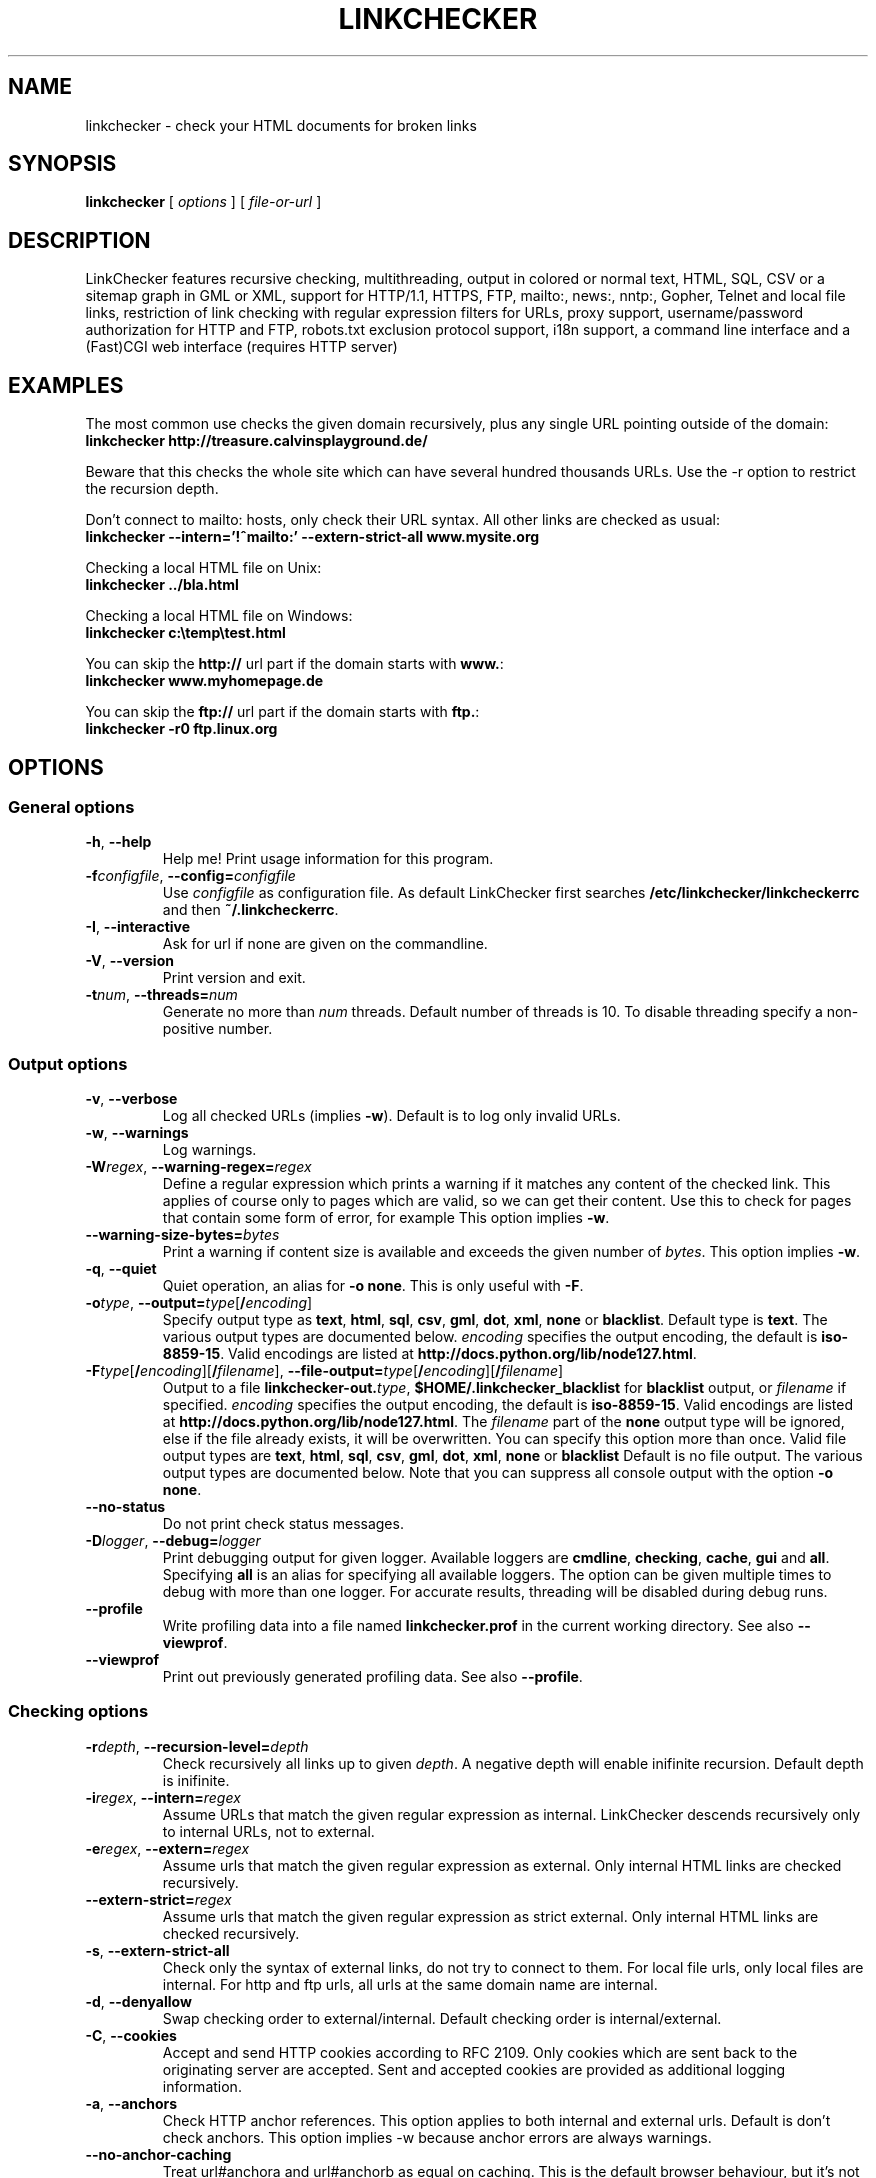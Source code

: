 .TH LINKCHECKER 1 "10 March 2001"

.SH NAME
linkchecker \- check your HTML documents for broken links

.SH SYNOPSIS
.B linkchecker
[
.I options
]
[
.I file-or-url
]

.SH DESCRIPTION
.LP
LinkChecker features
recursive checking,
multithreading,
output in colored or normal text, HTML, SQL, CSV or a sitemap
graph in GML or XML,
support for HTTP/1.1, HTTPS, FTP, mailto:, news:, nntp:, 
Gopher, Telnet and local file links, 
restriction of link checking with regular expression filters for URLs,
proxy support,
username/password authorization for HTTP and FTP,
robots.txt exclusion protocol support,
i18n support,
a command line interface and
a (Fast)CGI web interface (requires HTTP server)

.SH EXAMPLES
The most common use checks the given domain recursively, plus any
single URL pointing outside of the domain:
  \fBlinkchecker http://treasure.calvinsplayground.de/\fP

Beware that this checks the whole site which can have several hundred
thousands URLs. Use the -r option to restrict the recursion depth.

Don't connect to mailto: hosts, only check their URL syntax. All other
links are checked as usual:
  \fBlinkchecker --intern='!^mailto:' --extern-strict-all www.mysite.org\fP

Checking a local HTML file on Unix:
  \fBlinkchecker ../bla.html\fP

Checking a local HTML file on Windows:
  \fBlinkchecker c:\\temp\\test.html\fP

You can skip the \fBhttp://\fP url part if the domain starts with \fBwww.\fP:
  \fBlinkchecker www.myhomepage.de\fP

You can skip the \fBftp://\fP url part if the domain starts with \fBftp.\fP:
  \fBlinkchecker -r0 ftp.linux.org\fP

.SH OPTIONS

.SS General options
.TP
\fB-h\fP, \fB--help\fP
Help me! Print usage information for this program.
.TP
\fB-f\fP\fIconfigfile\fP, \fB--config=\fP\fIconfigfile\fP
Use \fIconfigfile\fP as configuration file. As default LinkChecker first
searches \fB/etc/linkchecker/linkcheckerrc\fP and then
\fB~/.linkcheckerrc\fP.
.TP
\fB-I\fP, \fB--interactive\fP
Ask for url if none are given on the commandline.
.TP
\fB-V\fP, \fB--version\fP
Print version and exit.
.TP
\fB-t\fP\fInum\fP, \fB--threads=\fP\fInum\fP
Generate no more than \fInum\fP threads. Default number of threads is 10.
To disable threading specify a non-positive number.

.SS Output options
.TP
\fB-v\fP, \fB--verbose\fP
Log all checked URLs (implies \fB-w\fP). Default is to log only invalid
URLs.
.TP
\fB-w\fP, \fB--warnings\fP
Log warnings.
.TP
\fB-W\fP\fIregex\fP, \fB--warning-regex=\fIregex\fP
Define a regular expression which prints a warning if it matches any
content of the checked link.
This applies of course only to pages which are valid, so we can get
their content.
Use this to check for pages that contain some form of error, for example
'This page has moved' or 'Oracle Application Server error'.
This option implies \fB-w\fP.
.TP
\fB--warning-size-bytes=\fP\fIbytes\fP
Print a warning if content size is available and exceeds the given
number of \fIbytes\fP.
This option implies \fB-w\fP.
.TP
\fB-q\fP, \fB--quiet\fP
Quiet operation, an alias for \fB-o none\fP.
This is only useful with \fB-F\fP.
.TP
\fB-o\fP\fItype\fP, \fB--output=\fP\fItype\fP[\fB/\fP\fIencoding\fP]
Specify output type as \fBtext\fP, \fBhtml\fP, \fBsql\fP,
\fBcsv\fP, \fBgml\fP, \fBdot\fP, \fBxml\fP, \fBnone\fP or \fBblacklist\fP.
Default type is \fBtext\fP. The various output types are documented
below.
\fIencoding\fP specifies the output encoding, the default is
\fBiso-8859-15\fP.
Valid encodings are listed at
\fBhttp://docs.python.org/lib/node127.html\fP.
.TP
\fB-F\fP\fItype\fP[\fB/\fP\fIencoding\fP][\fB/\fP\fIfilename\fP], \fB--file-output=\fP\fItype\fP[\fB/\fP\fIencoding\fP][\fB/\fP\fIfilename\fP]
Output to a file \fBlinkchecker-out.\fP\fItype\fP,
\fB$HOME/.linkchecker_blacklist\fP for
\fBblacklist\fP output, or \fIfilename\fP if specified.
\fIencoding\fP specifies the output encoding, the default is
\fBiso-8859-15\fP.
Valid encodings are listed at
\fBhttp://docs.python.org/lib/node127.html\fP.
The \fIfilename\fP part of the \fBnone\fP output type will be ignored,
else if the file already exists, it will be overwritten.
You can specify this option more than once. Valid file output types
are \fBtext\fP, \fBhtml\fP, \fBsql\fP,
\fBcsv\fP, \fBgml\fP, \fBdot\fP, \fBxml\fP, \fBnone\fP or \fBblacklist\fP
Default is no file output. The various output types are documented
below. Note that you can suppress all console output
with the option \fB-o none\fP.
.TP
\fB--no-status\fP
Do not print check status messages.
.TP
\fB-D\fP\fIlogger\fP, \fB--debug=\fP\fIlogger\fP
Print debugging output for given logger.
Available loggers are \fBcmdline\fP, \fBchecking\fP,
\fBcache\fP, \fBgui\fP and \fBall\fP.
Specifying \fBall\fP is an alias for specifying all available loggers.
The option can be given multiple times to debug with more
than one logger.
.BR
For accurate results, threading will be disabled during debug runs.
.TP
\fB--profile\fP
Write profiling data into a file named \fBlinkchecker.prof\fP
in the current working directory. See also \fB--viewprof\fP.
.TP
\fB--viewprof\fP
Print out previously generated profiling data. See also
\fB--profile\fP.

.SS Checking options
.TP
\fB-r\fP\fIdepth\fP, \fB--recursion-level=\fP\fIdepth\fP
Check recursively all links up to given \fIdepth\fP.
A negative depth will enable inifinite recursion.
Default depth is inifinite.
.TP
\fB-i\fP\fIregex\fP, \fB--intern=\fIregex\fP
Assume URLs that match the given regular expression as internal.
LinkChecker descends recursively only to internal URLs, not to external.
.TP
\fB-e\fP\fIregex\fP, \fB--extern=\fP\fIregex\fP
Assume urls that match the given regular expression as external.
Only internal HTML links are checked recursively.
.TP
\fB--extern-strict=\fP\fIregex\fP
Assume urls that match the given regular expression as strict external.
Only internal HTML links are checked recursively.
.TP
\fB-s\fP, \fB--extern-strict-all\fP
Check only the syntax of external links, do not try to connect to them.
For local file urls, only local files are internal. For
http and ftp urls, all urls at the same domain name are internal.
.TP
\fB-d\fP, \fB--denyallow\fP
Swap checking order to external/internal. Default checking order is
internal/external.
.TP
\fB-C\fP, \fB--cookies\fP
Accept and send HTTP cookies according to RFC 2109. Only cookies
which are sent back to the originating server are accepted.
Sent and accepted cookies are provided as additional logging
information.
.TP
\fB-a\fP, \fB--anchors\fP
Check HTTP anchor references.  This option applies to both internal
and external urls. Default is don't check anchors.
This option implies -w because anchor errors are always warnings.
.TP
\fB--no-anchor-caching\fP
Treat url#anchora and url#anchorb as equal on caching. This
is the default browser behaviour, but it's not specified in
the URI specification. Use with care.
.TP
\fB-u\fP\fIname\fP, \fB--user=\fP\fIname\fP
Try username \fIname\fP for HTTP and FTP authorization.
For FTP the default username is \fBanonymous\fP. See also \fB-p\fP.
.TP
\fB-p\fP\fIpwd\fP, \fB--password=\fP\fIpwd\fP
Try the password \fIpwd\fP for HTTP and FTP authorization.
For FTP the default password is \fBanonymous@\fP. See also \fB-u\fP.
.TP
\fB--timeout=\fP\fIsecs\fP
Set the timeout for connection attempts in seconds. The default timeout
is 30 seconds.
.TP
\fB-P\fP\fIsecs\fP, \fB--pause=\fP\fIsecs\fP
Pause \fIsecs\fP seconds between each url check. This option
implies \fB-t0\fP.
Default is no pause between requests.
.TP
\fB-N\fP\fIserver\fP, \fB--nntp-server=\fP\fIserver\fP
Specify an NNTP server for 'news:...' links. Default is the
environment variable NNTP_SERVER. If no host is given,
only the syntax of the link is checked.

.SS Deprecated options
.TP
\fB--status\fP
Print check status every 5 seconds to stderr. This is the default now.

.SH OUTPUT TYPES
Note that by default only errors are logged.

.TP
\fBtext\fP
Standard text logger, logging URLs in keyword: argument fashion.
.TP
\fBhtml\fP
Log URLs in keyword: argument fashion, formatted as HTML.
Additionally has links to the referenced pages. Invalid URLs have
HTML and CSS syntax check links appended.
.TP
\fBcsv\fP
Log check result in CSV format with one URL per line.
.TP
\fBgml\fP
Log parent-child relations between linked URLs as a GML graph.
You should use the \fB--verbose\fP option to get a complete graph.
.TP
\fBdot\fP
Log parent-child relations between linked URLs as a DOT graph.
You should use the \fB--verbose\fP option to get a complete graph.
.TP
\fBxml\fP
Log check result as machine-readable XML file.
.TP
\fBsql\fP
Log check result as SQL script with INSERT commands. An example
script to create the initial SQL table is included as create.sql.
.TP
\fBblacklist\fP
Suitable for cron jobs. Logs the check result into a file
\fB~/.blacklist\fP which only contains entries with invalid urls and
the number of times they have failed.
.TP
\fBnone\fP
Logs nothing. Suitable for scripts.

.SH NOTES
A \fB!\fP before any regex negates it. So \fB'!^mailto:'\fP matches
everything but a mailto link.

LinkCheckers commandline parser treats \fBftp.\fP links like \fBftp://ftp.\fP
and \fBwww.\fP links like \fBhttp://www.\fP.
You can also give local files as arguments.

If you have your system configured to automatically establish a
connection to the internet (e.g. with diald), it will connect when
checking links not pointing to your local host.
Use the \fB-s\fP and \fB-i\fP options to prevent this.

Javascript links are currently ignored.

If your platform does not support threading, LinkChecker uses
\fB-t0\fP.

You can supply multiple user/password pairs in a configuration file.

To use proxies set $http_proxy, $https_proxy on Unix or Windows.
On a Mac use the Internet Config.

When checking \fBnews:\fP links the given NNTP host doesn't need to be the
same as the host of the user browsing your pages.

.SH ENVIRONMENT
\fBNNTP_SERVER\fP - specifies default NNTP server

\fBhttp_proxy\fP - specifies default HTTP proxy server

\fBftp_proxy\fP - specifies default FTP proxy server

\fBLC_MESSAGES\fP, \fBLANG\fP - specify output language

.SH RETURN VALUE
The return value is non-zero when
.IP \(bu
invalid links were found or
.IP \(bu
link warnings were found and --warnings option was given
.IP \(bu
a program error occurred.

.SH FILES
\fB/etc/linkchecker/linkcheckerrc\fP, \fB~/.linkcheckerrc\fP - default
configuration files

\fB~/.blacklist\fP - default blacklist logger output filename

\fBlinkchecker-out.\fP\fItype\fP - default logger file output name

\fBhttp://docs.python.org/lib/node127.html\fP - valid output encodings

.SH AUTHOR
Bastian Kleineidam <calvin@users.sourceforge.net>
